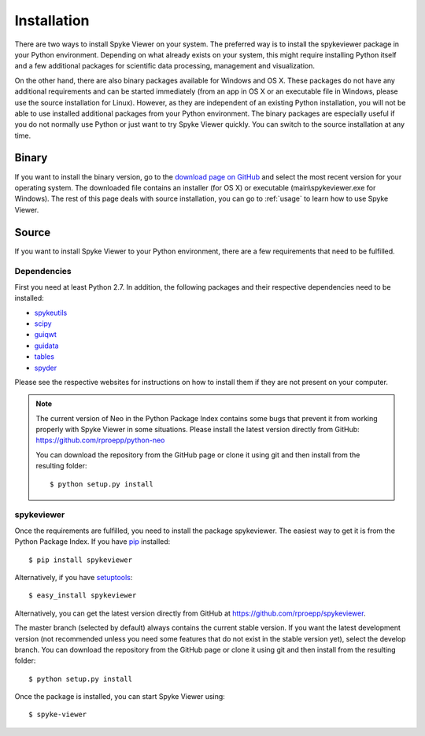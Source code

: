 Installation
============
There are two ways to install Spyke Viewer on your system. The preferred way
is to install the spykeviewer package in your Python environment. Depending on
what already exists on your system, this might require installing Python
itself and a few additional packages for scientific data processing,
management and visualization.

On the other hand, there are also binary packages available for Windows and
OS X. These packages do not have any additional requirements and can be
started immediately (from an app in OS X or an executable file in Windows,
please use the source installation for Linux).
However, as they are independent of an existing Python installation, you will
not be able to use installed additional packages from your Python environment.
The binary packages are especially useful if you do not normally use Python
or just want to try Spyke Viewer quickly. You can switch to the source
installation at any time.

Binary
------
If you want to install the binary version, go to the
`download page on GitHub <https://github.com/rproepp/spykeviewer/downloads>`_
and select the most recent version for your operating system. The downloaded
file contains an installer (for OS X) or executable (main\\spykeviewer.exe
for Windows). The rest of this page deals with source installation, you can
go to :ref:`usage` to learn how to use Spyke Viewer.

Source
------
If you want to install Spyke Viewer to your Python environment, there are a
few requirements that need to be fulfilled.

Dependencies
############
First you need at least Python 2.7. In addition, the following packages and
their respective dependencies need to be installed:

* spykeutils_
* scipy_
* guiqwt_
* guidata_
* tables_
* spyder_

Please see the respective websites for instructions on how to install them if
they are not present on your computer.

.. Note::
    The current version of Neo in the Python Package Index contains
    some bugs that prevent it from working properly with Spyke Viewer in some
    situations. Please install the latest version directly from GitHub:
    https://github.com/rproepp/python-neo

    You can download the repository from the GitHub page or clone it using
    git and then install from the resulting folder::

    $ python setup.py install

spykeviewer
###########
Once the requirements are fulfilled, you need to install the package
spykeviewer. The easiest way to get it is from the Python Package
Index. If you have pip_ installed::

$ pip install spykeviewer

Alternatively, if you have setuptools_::

$ easy_install spykeviewer

Alternatively, you can get the latest version directly from GitHub at
https://github.com/rproepp/spykeviewer.

The master branch (selected by default) always contains the current stable
version. If you want the latest development version (not recommended unless
you need some features that do not exist in the stable version yet), select
the develop branch. You can download the repository from the GitHub page
or clone it using git and then install from the resulting folder::

$ python setup.py install

Once the package is installed, you can start Spyke Viewer using::

$ spyke-viewer

.. _`Python`: http://python.org/
.. _`spykeutils`: http://spykeutils.readthedocs.org/
.. _`guiqwt`: http://packages.python.org/guiqwt/
.. _`guidata`: http://packages.python.org/guidata/
.. _`tables`: http://www.pytables.org/
.. _`pip`: http://pypi.python.org/pypi/pip
.. _`scipy`: http://scipy.org/
.. _`setuptools`: http://pypi.python.org/pypi/setuptools
.. _`spyder`: http://packages.python.org/spyder/